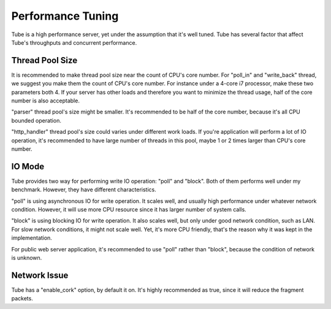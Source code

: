 Performance Tuning
==================

Tube is a high performance server, yet under the assumption that it's well tuned.  Tube has several factor that affect Tube's throughputs and concurrent performance.

Thread Pool Size
----------------

It is recommended to make thread pool size near the count of CPU's core number.  For "poll_in" and "write_back" thread, we suggest you make them the count of CPU's core number.  For instance under a 4-core i7 processor, make these two parameters both 4.  If your server has other loads and therefore you want to minimize the thread usage, half of the core number is also acceptable.

"parser" thread pool's size might be smaller.  It's recommended to be half of the core number, because it's all CPU bounded operation.

"http_handler" thread pool's size could varies under different work loads.  If you're application will perform a lot of IO operation, it's recommended to have large number of threads in this pool, maybe 1 or 2 times larger than CPU's core number.

IO Mode
-------

Tube provides two way for performing write IO operation: "poll" and "block".  Both of them performs well under my benchmark.  However, they have different characteristics.  

"poll" is using asynchronous IO for write operation.  It scales well, and usually high performance under whatever network condition.  However, it will use more CPU resource since it has larger number of system calls.

"block" is using blocking IO for write operation.  It also scales well, but only under good network condition, such as LAN.  For slow network conditions, it might not scale well.  Yet, it's more CPU friendly, that's the reason why it was kept in the implementation.

For public web server application, it's recommended to use "poll" rather than "block", because the condition of network is unknown.

Network Issue
-------------

Tube has a "enable_cork" option,  by default it on.  It's highly recommended as true, since it will reduce the fragment packets.
